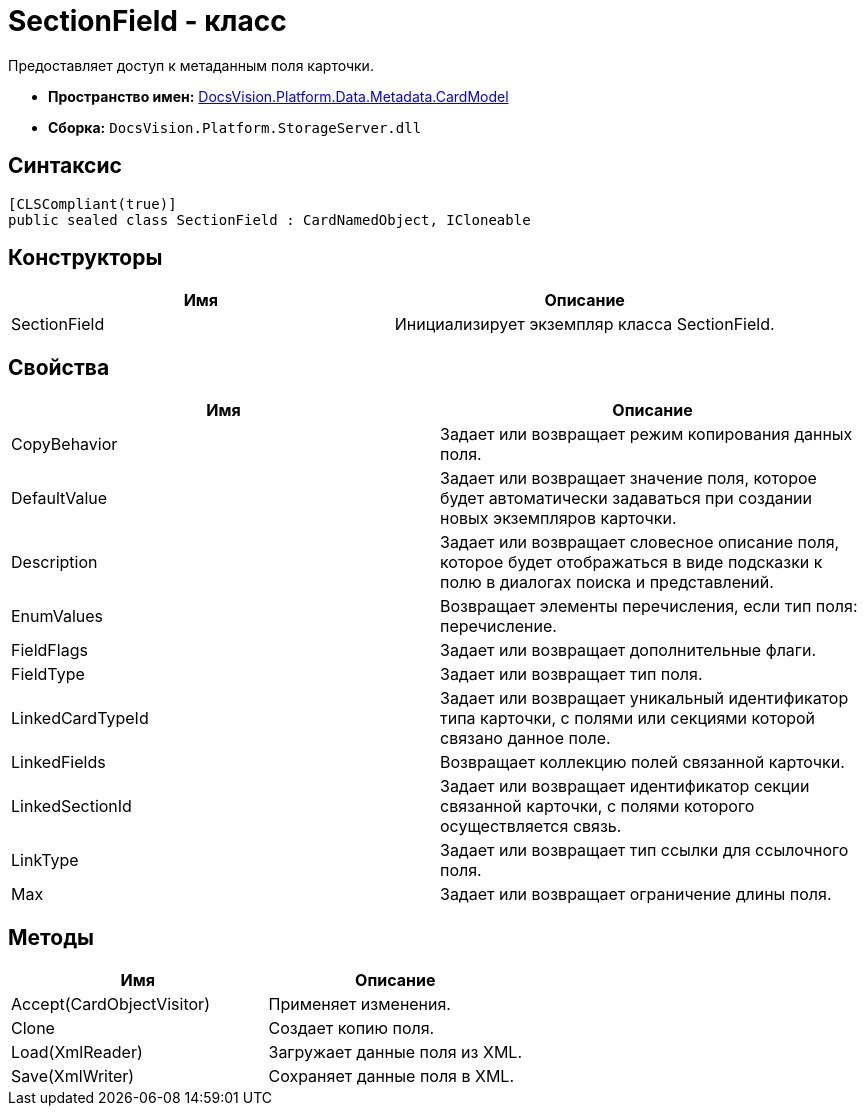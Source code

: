 = SectionField - класс

Предоставляет доступ к метаданным поля карточки.

* *Пространство имен:* xref:api/DocsVision/Platform/Data/Metadata/CardModel/CardModel_NS.adoc[DocsVision.Platform.Data.Metadata.CardModel]
* *Сборка:* `DocsVision.Platform.StorageServer.dll`

== Синтаксис

[source,csharp]
----
[CLSCompliant(true)]
public sealed class SectionField : CardNamedObject, ICloneable
----

== Конструкторы

[cols=",",options="header"]
|===
|Имя |Описание
|SectionField |Инициализирует экземпляр класса SectionField.
|===

== Свойства

[cols=",",options="header"]
|===
|Имя |Описание
|CopyBehavior |Задает или возвращает режим копирования данных поля.
|DefaultValue |Задает или возвращает значение поля, которое будет автоматически задаваться при создании новых экземпляров карточки.
|Description |Задает или возвращает словесное описание поля, которое будет отображаться в виде подсказки к полю в диалогах поиска и представлений.
|EnumValues |Возвращает элементы перечисления, если тип поля: перечисление.
|FieldFlags |Задает или возвращает дополнительные флаги.
|FieldType |Задает или возвращает тип поля.
|LinkedCardTypeId |Задает или возвращает уникальный идентификатор типа карточки, с полями или секциями которой связано данное поле.
|LinkedFields |Возвращает коллекцию полей связанной карточки.
|LinkedSectionId |Задает или возвращает идентификатор секции связанной карточки, с полями которого осуществляется связь.
|LinkType |Задает или возвращает тип ссылки для ссылочного поля.
|Max |Задает или возвращает ограничение длины поля.
|===

== Методы

[cols=",",options="header"]
|===
|Имя |Описание
|Accept(CardObjectVisitor) |Применяет изменения.
|Clone |Создает копию поля.
|Load(XmlReader) |Загружает данные поля из XML.
|Save(XmlWriter) |Сохраняет данные поля в XML.
|===
